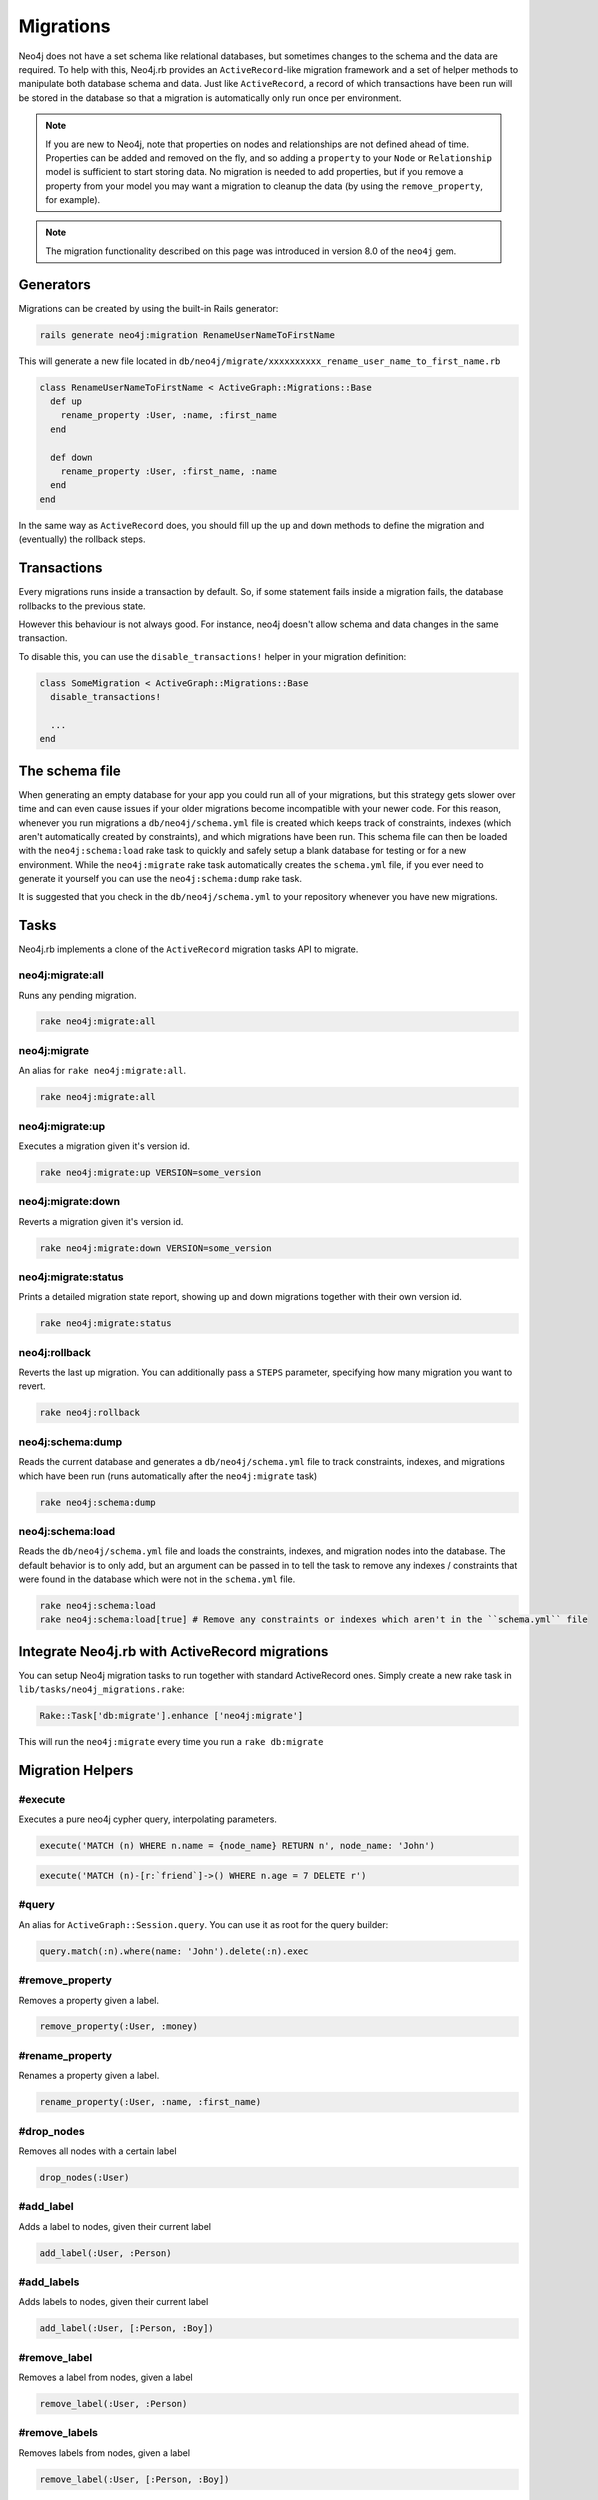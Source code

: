 Migrations
==========

Neo4j does not have a set schema like relational databases, but sometimes changes to the schema and the data are required. To help with this, Neo4j.rb provides an ``ActiveRecord``-like migration framework and a set of helper methods to manipulate both database schema and data.  Just like ``ActiveRecord``, a record of which transactions have been run will be stored in the database so that a migration is automatically only run once per environment.

.. note::

  If you are new to Neo4j, note that properties on nodes and relationships are not defined ahead of time.  Properties can be added and removed on the fly, and so adding a ``property`` to your ``Node`` or ``Relationship`` model is sufficient to start storing data.  No migration is needed to add properties, but if you remove a property from your model you may want a migration to cleanup the data (by using the ``remove_property``, for example).

.. note::

  The migration functionality described on this page was introduced in version 8.0 of the ``neo4j`` gem.

Generators
----------

Migrations can be created by using the built-in Rails generator:

.. code-block:: bash

  rails generate neo4j:migration RenameUserNameToFirstName

This will generate a new file located in ``db/neo4j/migrate/xxxxxxxxxx_rename_user_name_to_first_name.rb``

.. code-block:: ruby

  class RenameUserNameToFirstName < ActiveGraph::Migrations::Base
    def up
      rename_property :User, :name, :first_name
    end

    def down
      rename_property :User, :first_name, :name
    end
  end

In the same way as ``ActiveRecord`` does, you should fill up the ``up`` and ``down`` methods to define the migration and (eventually) the rollback steps.


Transactions
------------
Every migrations runs inside a transaction by default. So, if some statement fails inside a migration fails, the database rollbacks to the previous state.

However this behaviour is not always good. For instance, neo4j doesn't allow schema and data changes in the same transaction.

To disable this, you can use the ``disable_transactions!`` helper in your migration definition:

.. code-block:: ruby

  class SomeMigration < ActiveGraph::Migrations::Base
    disable_transactions!

    ...
  end

The schema file
---------------

When generating an empty database for your app you could run all of your migrations, but this strategy gets slower over time and can even cause issues if your older migrations become incompatible with your newer code.  For this reason, whenever you run migrations a ``db/neo4j/schema.yml`` file is created which keeps track of constraints, indexes (which aren't automatically created by constraints), and which migrations have been run.  This schema file can then be loaded with the ``neo4j:schema:load`` rake task to quickly and safely setup a blank database for testing or for a new environment.  While the ``neo4j:migrate`` rake task automatically creates the ``schema.yml`` file, if you ever need to generate it yourself you can use the ``neo4j:schema:dump`` rake task.

It is suggested that you check in the ``db/neo4j/schema.yml`` to your repository whenever you have new migrations.

Tasks
-----
Neo4j.rb implements a clone of the ``ActiveRecord`` migration tasks API to migrate.


neo4j:migrate:all
~~~~~~~~~~~~~~~~~

Runs any pending migration.

.. code-block:: bash

    rake neo4j:migrate:all

neo4j:migrate
~~~~~~~~~~~~~

An alias for ``rake neo4j:migrate:all``.

.. code-block:: bash

    rake neo4j:migrate:all


neo4j:migrate:up
~~~~~~~~~~~~~~~~

Executes a migration given it's version id.

.. code-block:: bash

    rake neo4j:migrate:up VERSION=some_version

neo4j:migrate:down
~~~~~~~~~~~~~~~~~~

Reverts a migration given it's version id.

.. code-block:: bash

    rake neo4j:migrate:down VERSION=some_version

neo4j:migrate:status
~~~~~~~~~~~~~~~~~~~~

Prints a detailed migration state report, showing up and down migrations together with their own version id.

.. code-block:: bash

    rake neo4j:migrate:status


neo4j:rollback
~~~~~~~~~~~~~~

Reverts the last up migration. You can additionally pass a ``STEPS`` parameter, specifying how many migration you want to revert.

.. code-block:: bash

    rake neo4j:rollback

neo4j:schema:dump
~~~~~~~~~~~~~~~~~

Reads the current database and generates a ``db/neo4j/schema.yml`` file to track constraints, indexes, and migrations which have been run (runs automatically after the ``neo4j:migrate`` task)

.. code-block:: bash

    rake neo4j:schema:dump

neo4j:schema:load
~~~~~~~~~~~~~~~~~

Reads the ``db/neo4j/schema.yml`` file and loads the constraints, indexes, and migration nodes into the database.  The default behavior is to only add, but an argument can be passed in to tell the task to remove any indexes / constraints that were found in the database which were not in the ``schema.yml`` file.

.. code-block:: bash

    rake neo4j:schema:load
    rake neo4j:schema:load[true] # Remove any constraints or indexes which aren't in the ``schema.yml`` file


Integrate Neo4j.rb with ActiveRecord migrations
-----------------------------------------------

You can setup Neo4j migration tasks to run together with standard ActiveRecord ones. Simply create a new rake task in ``lib/tasks/neo4j_migrations.rake``:

.. code-block:: ruby

    Rake::Task['db:migrate'].enhance ['neo4j:migrate']

This will run the ``neo4j:migrate`` every time you run a ``rake db:migrate``

Migration Helpers
------------------

#execute
~~~~~~~~

Executes a pure neo4j cypher query, interpolating parameters.

.. code-block:: ruby

  execute('MATCH (n) WHERE n.name = {node_name} RETURN n', node_name: 'John')

.. code-block:: ruby

  execute('MATCH (n)-[r:`friend`]->() WHERE n.age = 7 DELETE r')


#query
~~~~~~

An alias for ``ActiveGraph::Session.query``. You can use it as root for the query builder:

.. code-block:: ruby

  query.match(:n).where(name: 'John').delete(:n).exec


#remove_property
~~~~~~~~~~~~~~~~

Removes a property given a label.

.. code-block:: ruby

  remove_property(:User, :money)

#rename_property
~~~~~~~~~~~~~~~~

Renames a property given a label.

.. code-block:: ruby

  rename_property(:User, :name, :first_name)

#drop_nodes
~~~~~~~~~~~

Removes all nodes with a certain label

.. code-block:: ruby

  drop_nodes(:User)

#add_label
~~~~~~~~~~

Adds a label to nodes, given their current label

.. code-block:: ruby

  add_label(:User, :Person)

#add_labels
~~~~~~~~~~~

Adds labels to nodes, given their current label

.. code-block:: ruby

  add_label(:User, [:Person, :Boy])

#remove_label
~~~~~~~~~~~~~

Removes a label from nodes, given a label

.. code-block:: ruby

  remove_label(:User, :Person)

#remove_labels
~~~~~~~~~~~~~~

Removes labels from nodes, given a label

.. code-block:: ruby

  remove_label(:User, [:Person, :Boy])

#rename_label
~~~~~~~~~~~~~

Renames a label

.. code-block:: ruby

  rename_label(:User, :Person)

#add_constraint
~~~~~~~~~~~~~~~

Adds a new unique constraint on a given label attribute.

**Warning** it would fail if you make data changes in the same migration. To fix, define ``disable_transactions!`` in your migration file.

.. code-block:: ruby

  add_constraint(:User, :name)

Use `force: true` as an option in the third argument to ignore errors about an already existing constraint.


#drop_constraint
~~~~~~~~~~~~~~~~

Drops an unique constraint on a given label attribute.

**Warning** it would fail if you make data changes in the same migration. To fix, define ``disable_transactions!`` in your migration file.

.. code-block:: ruby

  drop_constraint(:User, :name)

Use `force: true` as an option in the third argument to ignore errors about the constraint being missing.

#add_index
~~~~~~~~~~

Adds a new exact index on a given label attribute.

**Warning** it would fail if you make data changes in the same migration. To fix, define ``disable_transactions!`` in your migration file.

.. code-block:: ruby

  add_index(:User, :name)

Use `force: true` as an option in the third argument to ignore errors about an already existing index.

#drop_index
~~~~~~~~~~~

Drops an exact index on a given label attribute.

**Warning** it would fail if you make data changes in the same migration. To fix, define ``disable_transactions!`` in your migration file.

.. code-block:: ruby

  drop_index(:User, :name)

Use `force: true` as an option in the third argument to ignore errors about the index being missing.

#say
~~~~

Writes some text while running the migration.

:Ruby:
  .. code-block:: ruby

    say 'Hello'

:Output:
  .. code-block:: ruby

    -- Hello

When passing ``true`` as second parameter, it writes it more indented.

:Ruby:
  .. code-block:: ruby

    say 'Hello', true

:Output:
  .. code-block:: ruby

      -> Hello

#say_with_time
~~~~~~~~~~~~~~

Wraps a set of statements inside a block, printing the given and the execution time. When an ``Integer`` is returned, it assumes it's the number of affected rows.

:Ruby:
  .. code-block:: ruby

    say_with_time 'Trims all names' do
      query.match(n: :User).set('n.name = TRIM(n.name)').pluck('count(*)').first
    end

:Output:
  .. code-block:: bash

    -- Trims all names.
       -> 0.3451s
       -> 2233 rows

#populate_id_property
~~~~~~~~~~~~~~~~~~~~~

Populates the ``uuid`` property (or any ``id_property`` you defined) of nodes given their model name.

.. code-block:: ruby

  populate_id_property :User

Check :doc:`Adding IDs to Existing Data </UniqueIDs>` for more usage details.


#relabel_relation
~~~~~~~~~~~~~~~~~~~~~~~

Relabels a relationship, keeping intact any relationship attribute.

.. code-block:: ruby

  relabel_relation :old_label, :new_label

Additionally you can specify the starting and the destination node, using ``:from`` and ``:to``.

You can specify also the ``:direction`` (one if ``:in``, ``:out`` or ``:both``).

Example:

.. code-block:: ruby

  relabel_relation :friends, :FRIENDS, from: :Animal, to: :Person, direction: :both


#change_relations_style
~~~~~~~~~~~~~~~~~~~~~~~

Relabels relationship nodes from one format to another.

Usage:

.. code-block:: ruby

  change_relations_style list_of_labels, old_style, new_style


For example, if you created a relationship ``#foo`` in 3.x, and you want to convert it to the 4.x+ ``foo`` syntax, you could run this.

.. code-block:: ruby

  change_relations_style [:all, :your, :labels, :here], :lower_hash, :lower

Allowed styles are:

* ``:lower``: lowercase string, like ``my_relation``
* ``:upper``: uppercase string, like ``MY_RELATION``
* ``:lower_hash``: Lowercase string starting with hash, like ``#my_relation``
